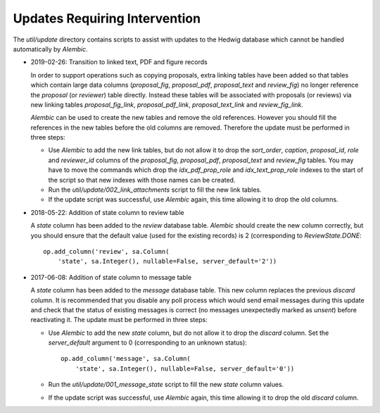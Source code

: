 Updates Requiring Intervention
~~~~~~~~~~~~~~~~~~~~~~~~~~~~~~

The `util/update` directory contains scripts to assist with updates
to the Hedwig database which cannot be handled automatically by `Alembic`.

* 2019-02-26: Transition to linked text, PDF and figure records

  In order to support operations such as copying proposals, extra linking
  tables have been added so that tables which contain large data columns
  (`proposal_fig`, `proposal_pdf`, `proposal_text` and `review_fig`)
  no longer reference the `proposal` (or `reviewer`) table directly.
  Instead these tables will be associated with proposals (or reviews)
  via new linking tables `proposal_fig_link`, `proposal_pdf_link`,
  `proposal_text_link` and `review_fig_link`.

  `Alembic` can be used to create the new tables and remove the
  old references.  However you should fill the references in the
  new tables before the old columns are removed.  Therefore the
  update must be performed in three steps:

  * Use `Alembic` to add the new link tables, but do not allow it to drop
    the `sort_order`, `caption`, `proposal_id`, `role` and `reviewer_id`
    columns of the `proposal_fig`, `proposal_pdf`, `proposal_text` and
    `review_fig` tables.  You may have to move the commands which drop the
    `idx_pdf_prop_role` and `idx_text_prop_role` indexes to the start
    of the script so that new indexes with those names can be created.

  * Run the `util/update/002_link_attachments` script to fill the new
    link tables.

  * If the update script was successful, use `Alembic` again,
    this time allowing it to drop the old columns.

* 2018-05-22: Addition of state column to review table

  A `state` column has been added to the `review` database table.  `Alembic`
  should create the new column correctly, but you should ensure that the
  default value (used for the existing records) is 2 (corresponding to
  `ReviewState.DONE`::

      op.add_column('review', sa.Column(
          'state', sa.Integer(), nullable=False, server_default='2'))

* 2017-06-08: Addition of state column to message table

  A `state` column has been added to the `message` database table.  This new
  column replaces the previous `discard` column.
  It is recommended that you disable any poll process which would send
  email messages during this update and check that the status of
  existing messages is correct (no messages unexpectedly marked as *unsent*)
  before reactivating it.
  The update must be performed in three steps:

  * Use `Alembic` to add the new `state` column, but do not allow it to drop
    the `discard` column.
    Set the `server_default` argument to 0
    (corresponding to an unknown status)::

        op.add_column('message', sa.Column(
            'state', sa.Integer(), nullable=False, server_default='0'))

  * Run the `util/update/001_message_state` script to fill the new `state`
    column values.

  * If the update script was successful, use `Alembic` again,
    this time allowing it to drop the old `discard` column.
